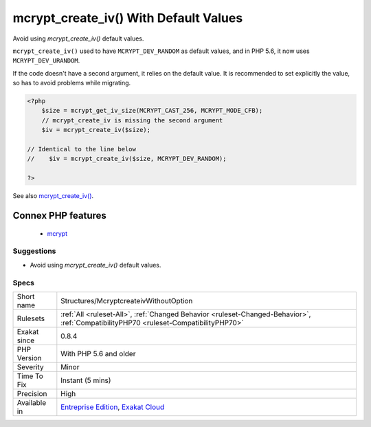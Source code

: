 .. _structures-mcryptcreateivwithoutoption:

.. _mcrypt\_create\_iv()-with-default-values:

mcrypt_create_iv() With Default Values
++++++++++++++++++++++++++++++++++++++

.. meta::
	:description:
		mcrypt_create_iv() With Default Values: Avoid using `mcrypt_create_iv()` default values.
	:twitter:card: summary_large_image
	:twitter:site: @exakat
	:twitter:title: mcrypt_create_iv() With Default Values
	:twitter:description: mcrypt_create_iv() With Default Values: Avoid using `mcrypt_create_iv()` default values
	:twitter:creator: @exakat
	:twitter:image:src: https://www.exakat.io/wp-content/uploads/2020/06/logo-exakat.png
	:og:image: https://www.exakat.io/wp-content/uploads/2020/06/logo-exakat.png
	:og:title: mcrypt_create_iv() With Default Values
	:og:type: article
	:og:description: Avoid using `mcrypt_create_iv()` default values
	:og:url: https://exakat.readthedocs.io/en/latest/Reference/Rules/mcrypt_create_iv() With Default Values.html
	:og:locale: en
Avoid using `mcrypt_create_iv()` default values.

``mcrypt_create_iv()`` used to have ``MCRYPT_DEV_RANDOM`` as default values, and in PHP 5.6, it now uses ``MCRYPT_DEV_URANDOM``.

If the code doesn't have a second argument, it relies on the default value. It is recommended to set explicitly the value, so has to avoid problems while migrating.

.. code-block:: php
   
   <?php
       $size = mcrypt_get_iv_size(MCRYPT_CAST_256, MCRYPT_MODE_CFB);
       // mcrypt_create_iv is missing the second argument
       $iv = mcrypt_create_iv($size);
   
   // Identical to the line below
   //    $iv = mcrypt_create_iv($size, MCRYPT_DEV_RANDOM);
   
   ?>

See also `mcrypt_create_iv() <https://www.php.net/manual/en/function.mcrypt-create-iv.php>`_.

Connex PHP features
-------------------

  + `mcrypt <https://php-dictionary.readthedocs.io/en/latest/dictionary/mcrypt.ini.html>`_


Suggestions
___________

* Avoid using `mcrypt_create_iv()` default values.




Specs
_____

+--------------+--------------------------------------------------------------------------------------------------------------------------------------+
| Short name   | Structures/McryptcreateivWithoutOption                                                                                               |
+--------------+--------------------------------------------------------------------------------------------------------------------------------------+
| Rulesets     | :ref:`All <ruleset-All>`, :ref:`Changed Behavior <ruleset-Changed-Behavior>`, :ref:`CompatibilityPHP70 <ruleset-CompatibilityPHP70>` |
+--------------+--------------------------------------------------------------------------------------------------------------------------------------+
| Exakat since | 0.8.4                                                                                                                                |
+--------------+--------------------------------------------------------------------------------------------------------------------------------------+
| PHP Version  | With PHP 5.6 and older                                                                                                               |
+--------------+--------------------------------------------------------------------------------------------------------------------------------------+
| Severity     | Minor                                                                                                                                |
+--------------+--------------------------------------------------------------------------------------------------------------------------------------+
| Time To Fix  | Instant (5 mins)                                                                                                                     |
+--------------+--------------------------------------------------------------------------------------------------------------------------------------+
| Precision    | High                                                                                                                                 |
+--------------+--------------------------------------------------------------------------------------------------------------------------------------+
| Available in | `Entreprise Edition <https://www.exakat.io/entreprise-edition>`_, `Exakat Cloud <https://www.exakat.io/exakat-cloud/>`_              |
+--------------+--------------------------------------------------------------------------------------------------------------------------------------+


